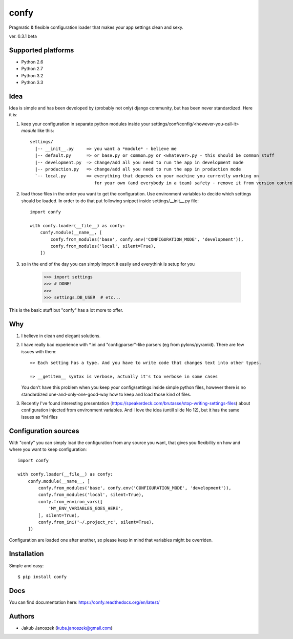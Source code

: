 confy
=====

Pragmatic & flexible configuration loader that makes your app settings clean and sexy.

ver. 0.3.1 beta

.. image:: https://badge.fury.io/py/confy.png
   :target: https://badge.fury.io/py/confy

.. image:: https://api.travis-ci.org/jqb/confy.png?branch=master
   :target: https://travis-ci.org/jqb/confy

.. image:: https://coveralls.io/repos/jqb/confy/badge.png?branch=master
   :target: https://coveralls.io/r/jqb/confy?branch=master

.. image:: https://pypip.in/d/confy/badge.png
   :target: https://crate.io/packages/confy/


Supported platforms
-------------------

* Python 2.6
* Python 2.7
* Python 3.2
* Python 3.3


Idea
----

Idea is simple and has been developed by (probably not only) django community, but has
been never standardized. Here it is:


1) keep your configuration in separate python modules inside your
   settings/conf/config/<however-you-call-it> *module* like this::

       settings/
         |-- __init__.py     => you want a *module* - believe me
         |-- default.py      => or base.py or common.py or <whatever>.py - this should be common stuff
         |-- development.py  => change/add all you need to run the app in development mode
         |-- production.py   => change/add all you need to run the app in production mode
         `-- local.py        => everything that depends on your machine you currently working on
                                for your own (and everybody in a team) safety - remove it from version control


2) load those files in the order you want to get the configuration. Use environment
   variables to decide which settings should be loaded.
   In order to do that put following snippet inside settings/__init__.py file::

        import confy

        with confy.loader(__file__) as confy:
            confy.module(__name__, [
                confy.from_modules('base', confy.env('CONFIGURATION_MODE', 'development')),
                confy.from_modules('local', silent=True),
            ])


3) so in the end of the day you can simply import it easily and everythink is setup
   for you

        >>> import settings
        >>> # DONE!
        >>>
        >>> settings.DB_USER  # etc...


This is the basic stuff but "confy" has a lot more to offer.


Why
---

1) I believe in clean and elegant solutions.


2) I have really bad experience with *.ini and "configparser"-like parsers (eg from pylons/pyramid).
   There are few issues with them::

     => Each setting has a type. And you have to write code that changes text into other types.

     => __getitem__ syntax is verbose, actually it's too verbose in some cases

   You don't have this problem when you keep your config/settings inside simple python files,
   however there is no standardized one-and-only-one-good-way how to keep and load those kind of
   files.


3) Recently I've found interesting presentation (https://speakerdeck.com/brutasse/stop-writing-settings-files)
   about configuration injected from environment variables. And I love the idea (untill slide No 12),
   but it has the same issues as *ini files



Configuration sources
---------------------

With "confy" you can simply load the configuration from any source you want, that gives you
flexibility on how and where you want to keep configuration::


    import confy

    with confy.loader(__file__) as confy:
        confy.module(__name__, [
            confy.from_modules('base', confy.env('CONFIGURATION_MODE', 'development')),
            confy.from_modules('local', silent=True),
            confy.from_environ_vars([
                'MY_ENV_VARIABLES_GOES_HERE',
            ], silent=True),
            confy.from_ini('~/.project_rc', silent=True),
        ])


Configuration are loaded one after another, so please keep in mind that variables might be overriden.



Installation
------------

Simple and easy::

   $ pip install confy


Docs
----

You can find documentation here: https://confy.readthedocs.org/en/latest/


Authors
-------

* Jakub Janoszek (kuba.janoszek@gmail.com)

